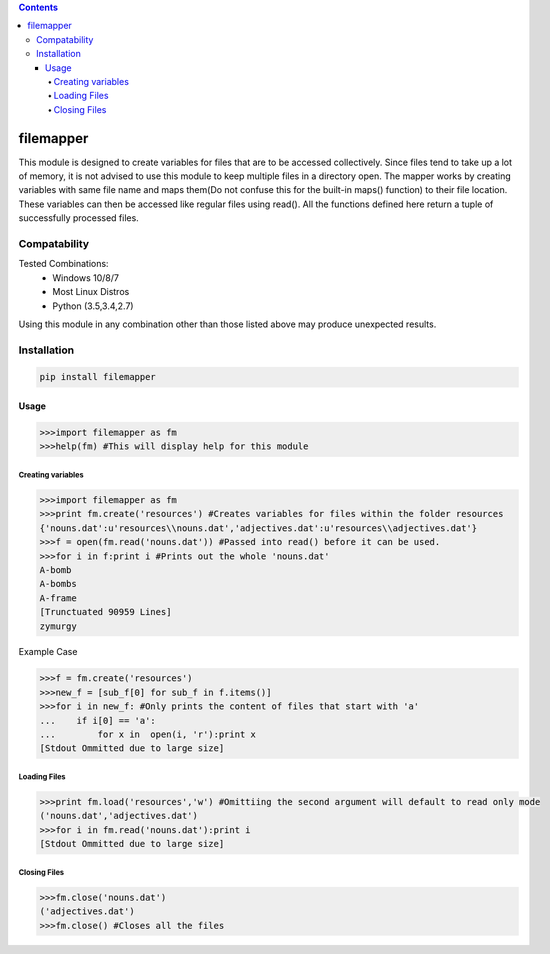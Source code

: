 .. contents::

============
filemapper
============
.. image:: https://img.shields.io/travis/daegontaven/filemapper/master.svg?maxAge=2592000?style=plastic   :target: https://travis-ci.org/daegontaven/filemapper

This module is designed to create variables for files that are to be accessed collectively.
Since files tend to take up a lot of memory, it is not advised to use this module to keep
multiple files in a directory open. The mapper works by creating variables with same file name
and maps them(Do not confuse this for the built-in maps() function) to their file location.
These variables can then be accessed like regular files using read(). All the functions defined
here return a tuple of successfully processed files.

Compatability
-------------

Tested Combinations:
  - Windows 10/8/7
  - Most Linux Distros
  - Python (3.5,3.4,2.7)
  
Using this module in any combination other than those listed above may produce unexpected results.

Installation
------------
.. code-block:: python

    pip install filemapper

-----
Usage
-----
.. code-block:: python

    >>>import filemapper as fm
    >>>help(fm) #This will display help for this module

Creating variables
""""""""""""""""""
.. code-block:: python

    >>>import filemapper as fm
    >>>print fm.create('resources') #Creates variables for files within the folder resources
    {'nouns.dat':u'resources\\nouns.dat','adjectives.dat':u'resources\\adjectives.dat'}
    >>>f = open(fm.read('nouns.dat')) #Passed into read() before it can be used.
    >>>for i in f:print i #Prints out the whole 'nouns.dat'
    A-bomb
    A-bombs
    A-frame
    [Trunctuated 90959 Lines]
    zymurgy

Example Case

.. code-block:: python  

    >>>f = fm.create('resources')
    >>>new_f = [sub_f[0] for sub_f in f.items()]
    >>>for i in new_f: #Only prints the content of files that start with 'a'
    ...    if i[0] == 'a':
    ...        for x in  open(i, 'r'):print x
    [Stdout Ommitted due to large size]

Loading Files
"""""""""""""
.. code-block:: python

    >>>print fm.load('resources','w') #Omittiing the second argument will default to read only mode
    ('nouns.dat','adjectives.dat')
    >>>for i in fm.read('nouns.dat'):print i
    [Stdout Ommitted due to large size]


Closing Files
"""""""""""""
.. code-block:: python

    >>>fm.close('nouns.dat')
    ('adjectives.dat')
    >>>fm.close() #Closes all the files
